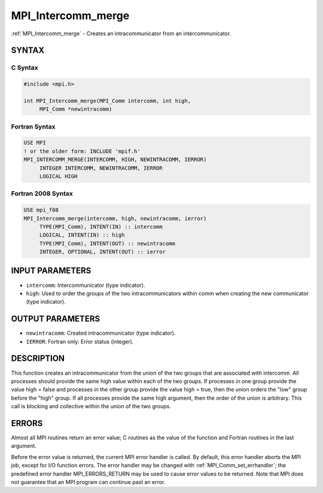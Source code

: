 .. _mpi_intercomm_merge:


MPI_Intercomm_merge
===================

.. include_body

:ref:`MPI_Intercomm_merge` - Creates an intracommunicator from an
intercommunicator.


SYNTAX
------


C Syntax
^^^^^^^^

.. code-block:: c

   #include <mpi.h>

   int MPI_Intercomm_merge(MPI_Comm intercomm, int high,
        MPI_Comm *newintracomm)


Fortran Syntax
^^^^^^^^^^^^^^

.. code-block:: fortran

   USE MPI
   ! or the older form: INCLUDE 'mpif.h'
   MPI_INTERCOMM_MERGE(INTERCOMM, HIGH, NEWINTRACOMM, IERROR)
   	INTEGER	INTERCOMM, NEWINTRACOMM, IERROR
   	LOGICAL	HIGH


Fortran 2008 Syntax
^^^^^^^^^^^^^^^^^^^

.. code-block:: fortran

   USE mpi_f08
   MPI_Intercomm_merge(intercomm, high, newintracomm, ierror)
   	TYPE(MPI_Comm), INTENT(IN) :: intercomm
   	LOGICAL, INTENT(IN) :: high
   	TYPE(MPI_Comm), INTENT(OUT) :: newintracomm
   	INTEGER, OPTIONAL, INTENT(OUT) :: ierror


INPUT PARAMETERS
----------------
* ``intercomm``: Intercommunicator (type indicator).
* ``high``: Used to order the groups of the two intracommunicators within comm when creating the new communicator (type indicator).

OUTPUT PARAMETERS
-----------------
* ``newintracomm``: Created intracommunicator (type indicator).
* ``IERROR``: Fortran only: Error status (integer).

DESCRIPTION
-----------

This function creates an intracommunicator from the union of the two
groups that are associated with intercomm. All processes should provide
the same high value within each of the two groups. If processes in one
group provide the value high = false and processes in the other group
provide the value high = true, then the union orders the "low" group
before the "high" group. If all processes provide the same high
argument, then the order of the union is arbitrary. This call is
blocking and collective within the union of the two groups.


ERRORS
------

Almost all MPI routines return an error value; C routines as the value
of the function and Fortran routines in the last argument.

Before the error value is returned, the current MPI error handler is
called. By default, this error handler aborts the MPI job, except for
I/O function errors. The error handler may be changed with
:ref:`MPI_Comm_set_errhandler`; the predefined error handler MPI_ERRORS_RETURN
may be used to cause error values to be returned. Note that MPI does not
guarantee that an MPI program can continue past an error.


.. seealso::
   | :ref:`MPI_Intercomm_create`
   | :ref:`MPI_Comm_free`
